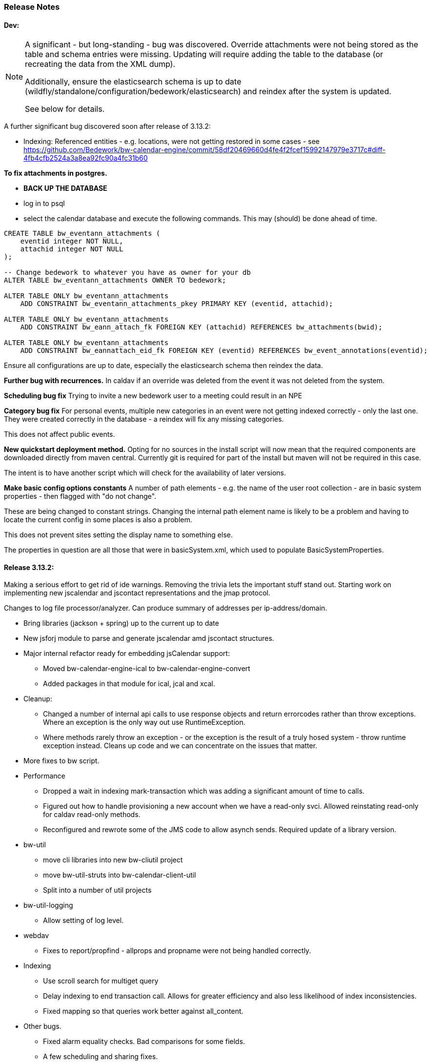 [[release-notes]]
=== Release Notes

==== Dev:

[NOTE]
====
A significant - but long-standing - bug was discovered. Override attachments were not being stored as the table and schema entries were missing. Updating will require adding the table to the database (or recreating the data from the XML dump).

Additionally, ensure the elasticsearch schema is up to date
(wildfly/standalone/configuration/bedework/elasticsearch) and reindex
after the system is updated.

See below for details.
====

A further significant bug discovered soon after release of 3.13.2:

    * Indexing:
        Referenced entities - e.g. locations, were not getting restored
          in some cases - see https://github.com/Bedework/bw-calendar-engine/commit/58df20469660d4fe4f2fcef15992147979e3717c#diff-4fb4cfb2524a3a8ea92fc90a4fc31b60

**To fix attachments in postgres.**

 * *BACK UP THE DATABASE*
 * log in to psql
  * select the calendar database and execute the following commands. This may (should) be done ahead of time.

----
CREATE TABLE bw_eventann_attachments (
    eventid integer NOT NULL,
    attachid integer NOT NULL
);

-- Change bedework to whatever you have as owner for your db
ALTER TABLE bw_eventann_attachments OWNER TO bedework;

ALTER TABLE ONLY bw_eventann_attachments
    ADD CONSTRAINT bw_eventann_attachments_pkey PRIMARY KEY (eventid, attachid);

ALTER TABLE ONLY bw_eventann_attachments
    ADD CONSTRAINT bw_eann_attach_fk FOREIGN KEY (attachid) REFERENCES bw_attachments(bwid);

ALTER TABLE ONLY bw_eventann_attachments
    ADD CONSTRAINT bw_eannattach_eid_fk FOREIGN KEY (eventid) REFERENCES bw_event_annotations(eventid);
----

Ensure all configurations are up to date, especially the elasticsearch schema then reindex the data.

*Further bug with recurrences.* In caldav if an override was deleted from the event it was not deleted from the system.

*Scheduling bug fix* Trying to invite a new bedework user to a meeting could result in an NPE

*Category bug fix* For personal events, multiple new categories in an event were not getting indexed correctly - only the last one. They were created correctly in the database - a reindex will fix any missing categories.

This does not affect public events.

*New quickstart deployment method.* Opting for no sources in the install script will now mean that the required components are downloaded directly from maven central. Currently git is required for part of the install but maven will not be required in this case.

The intent is to have another script which will check for the availability of later versions.

*Make basic config options constants* A number of path elements - e.g. the name of the user root collection - are in basic system properties - then flagged with "do not change".

These are being changed to constant strings. Changing the internal path element name is likely to be a problem and having to locate the current config in some places is also a problem.

This does not prevent sites setting the display name to something else.

The properties in question are all those that were in basicSystem.xml, which used to populate BasicSystemProperties.

==== Release 3.13.2:
Making a serious effort to get rid of ide warnings. Removing the trivia lets the important stuff stand out. Starting work on implementing new jscalendar and jscontact representations and the jmap protocol.

Changes to log file processor/analyzer. Can produce summary of addresses per ip-address/domain.

    * Bring libraries (jackson + spring) up to the current up to date
    * New jsforj module to parse and generate jscalendar amd jscontact structures.
    * Major internal refactor ready for embedding jsCalendar support:
        ** Moved bw-calendar-engine-ical to bw-calendar-engine-convert
        ** Added packages in that module for ical, jcal and xcal.
    * Cleanup:
        ** Changed a number of internal api calls to use response objects and
           return errorcodes rather than throw exceptions. Where an
           exception is the only way out use RuntimeException.
        ** Where methods rarely throw an exception - or the exception is the result of a truly hosed system - throw runtime exception instead. Cleans up code and we can concentrate on the issues that matter.
    * More fixes to bw script.
    * Performance
        ** Dropped a wait in indexing mark-transaction which was adding a significant amount of time to calls.
        ** Figured out how to handle provisioning a new account when we have a read-only svci. Allowed reinstating read-only for caldav read-only methods.
        ** Reconfigured and rewrote some of the JMS code to allow asynch sends. Required update of a library version.
    * bw-util
        ** move cli libraries into new bw-cliutil project
        ** move bw-util-struts into bw-calendar-client-util
        ** Split into a number of util projects
    * bw-util-logging
        ** Allow setting of log level.
    * webdav
        ** Fixes to report/propfind - allprops and propname were not being handled correctly.
    * Indexing
        ** Use scroll search for multiget query
        ** Delay indexing to end transaction call. Allows for greater efficiency and also less likelihood of index inconsistencies.
        ** Fixed mapping so that queries work better against all_content.
    * Other bugs.
        ** Fixed alarm equality checks. Bad comparisons for some fields.
        ** A few scheduling and sharing fixes.
        ** Add a recurrence instance to db for overrides. Need for link back to master.
        ** Scheduling: fixes for attendees only on override.
        ** Fix cleanup of description and summary strings. Was inserting escaped newlines.

==== Release 3.13.1:
There was a long standing bug in category handling for updates. An attempt
was made to preserve default categories for calsuites when an event is
updated. For example if an event is suggested and accepted the
accepting calsuite has its default category added to the event.

This code was being applied to collections which made it impossible to
turn off a default category added to, e.g. an alias, by mistake.

This release also introduces a new authenticated public context. This
is intended to be used for departmental calendars for example. There were
a number of changes needed to make this work but most of the work will
come in setting up the calendar collections and aliases. Documentation
and examples will follow later as always.

  * Drop the explicit reference to maven profile bedework-3 in the bw script. Fix that script to allow -P <profile> and use that in the install script to use bedework-3 +
  This allows us to specify a default profile that differs from the bedework-3 profile.
  * Additionally - add support for a .bw file in the user home which allows setting of the profile. See <<default-maven-profiles,Default Maven Profiles>>
  * Wildfly galleon installer 4.0.3.Final stopped working soon after the last release. Updating to a later version and hoping this won't break.
  * Updated google maps url generation to use location combinedValues property
  * If the location map url is "NO-LINK" (without quotes) then no link will be generated.
  * Remove BasicHttpClient. This necessitated some config changes -
    ** authCardDav.xml and unauthCardDav.xml in bwengine now have a url rather than host, port and context.
    ** notify/notify-config.xml changed - removed host, port, context. Added URI
  * Web client changes
    ** Change how we select the mode of working -
    ** Config for user and submission clients require new entry - <readWrite>true</readWrite>
    ** Add a new authenticated public client. This should allow limited read-only access to views of the data. Users will be added to admin groups to control the access.
    ** Removed bwapptype parameter from web.xml files. Value is duplicated in client configs.
  * Bug fixes
    ** User TermsFilterBuilder for collections. Was generating partially working query
    ** change "|" to " or " in xsl - was not encoded - broke some pages
    ** Problem related to timestamp handling was causing ES version errors.

==== Release 3.13.0:
This release mostly consists of upgrades to almost the latest ElasticSearch (always a moving target), the currently latest wildfly and to Java 11 the current LTS release.

Installing the quickstart requires that you first install docker if you wish to have a quickstart image of elasticsearch installed.

There have additionally been some minor changes in configuration and the addition of a tool feature to help in calendar suite creation.

Beyond that there is very little functional change since the last release. However, note that the move to the latest ES required a complete rewrite of the query and indexing modules.

  * Upgrade to ES 7.2.0
  * Upgrade to wildfly 17.0.1.Final
    ** Use galleon to install - allows updates
    ** Don't use wildfly modules for deployed ear dependencies.
  * Require java 11.
    ** Many changes to build. Much of the XML support is removed from java core.
    ** Updates to maven plugin versions
  * Minor changes
    ** Add an error log handler
    ** Reduce noise in logs
      *** Remove bogus elements from config files
      *** Remove ldap group member so we don't get annoying error messages
    ** Add auth user update to cli tools
    ** Fix NPE when editing auth user that doesn't exist
    ** Some fixes for travis build

==== Release 3.12.7:
  * Fixes to install script
  * Library updates
    ** Update http version to avoid security issues
    ** Add missing dependencies to eventreg
  * Add tzsvr data to quickstart
  * Changes to tz conversion - still broken
  * XSL fixes - missing approots
  * Client
    ** Remove empty x-properties on event update
  * Log processing
    ** Was missing log prefix in parser
    ** Add more checks for same task
  * Deployment
    ** Use deployment base
  * Sync
    ** Use last-modified if etag not present
  * Watch for null x-properties in event list. Can be caused by deleting them in db.
  *  Indexing
    ** Don't index x-properties - can be large

==== Release 3.12.6:
  * Library updates
    ** Update servlet api version
    ** Update jackson version to avoid security issues
    ** Update http client version to avoid security issues
  * Log analysis
    ** Updates to generated figures and some analysis of access logs
  * Sync process
    ** Update category prop updater to fix NPE
    ** Add callback method to fetch location by combined value. Use it when updating or adding an event.
  * Indexing
    ** Fix location mapping - was missing combined field.
  * Install
    ** bwcli wasn't being built by install script
  * Restores
    ** Restores were failing because the fake event property calpath code was getting an NPE - no principal. Fixed it so principal isn't needed. Caused cascading updates up the stack. Dropped the principal object where possible. Generally only need the href.
    ** Resource content handling was broken in restore. Should just set the byte value and create the blob when we have a session
  * Client
    ** Add action to clear any principals notifications
    ** Fix feeder main/listEvents action - now works
  * Others
    ** Svci pars wasn't handling the readonly flag properly. Worked for unauth but wasn't turning on readonly for authenticated methods.
    ** Drop loader-repository elements from (some) jboss-app.xml
    ** Better error messages when building index docs and in AccessUtil
    ** Watch for null home in CalSuites
    ** Response: Add method to set Response status from a response

==== Release 3.12.5:
  * Logging
    ** Add a bunch of jsonIgnore to the Logged interface to stop the fields turning up in json.
    ** Fix error methods. Use exception message as first param.

  * Client
    ** Cache default filters for ro client. Use calsuite as key
    ** Cache user collections in session. Use calsuite group as key
    ** NoopAction extended MainAction. Should not as it retrieves a lot of unused data.
    ** Make session timeout for /cal and /soedept configurable and default to 5

  * Don't store collection in BwCollectionFilter. Was never used. Just store path as entity
  * Fix FlushMap in utils. Current fetched value was not discarded.
  * Fix bw script - was missing some of the newer modules
  * BwLastMod:
    ** Add JsonIgnore to getDbEntity or we get a loop.
    ** Set the db entity when we clone or we get an NPE

==== Release 3.12.4:
  * Fixed a few bugs.
    ** BwResourceContent bug below
    ** Suppress a request-out log message unlesss really on way out
    ** Index wrapper type for calsuite - not calsuite itself
    ** Try to force refresh after adding calsuite
    ** HttpUtil POST produced Accept rather than Content-type
    ** Bad forward in add calsuite produced bogus error message
  * Updated log analyzer so results are easier to read.
  * Factor deployment modules out of bw-util into new bw-util-deploy

==== Release 3.12.3:
  * Added new cli command to analyze log data.
  * Add new REQUEST-OUT log message for analyzer
  * A number of bug fixes
    ** Touch collection on update of acls - was not getting indexed
    ** Calling wrong indexer to update resource content
    ** Wasn't saving entity in response from indexer
    ** Add cache to SvcSimpleFilterParser so we don't repeatedly attempt to fetch children of collections.
    ** Should be returning an empty array when the event is not found
    ** Was calling wrong method to fetch location for update

Note: A bug was discovered almost immediately. The commit is at https://github.com/Bedework/bw-calendar-engine/commit/c83e77e3f5ceb990029b84ca7440af83fdc4e568 and a patch:

----
Index: bw-calendar-engine-facade/src/main/java/org/bedework/calfacade/BwResourceContent.java
IDEA additional info:
Subsystem: com.intellij.openapi.diff.impl.patch.CharsetEP
<+>UTF-8
===================================================================
--- bw-calendar-engine-facade/src/main/java/org/bedework/calfacade/BwResourceContent.java	(revision b248db13b030a73828d7b8c9428dda9ebf262a0c)
+++ bw-calendar-engine-facade/src/main/java/org/bedework/calfacade/BwResourceContent.java	(revision c83e77e3f5ceb990029b84ca7440af83fdc4e568)
@@ -187,14 +187,11 @@
       while((len = str.read(buffer)) != -1) {
         b64out.write(buffer, 0, len);
       }
+      b64out.close();

       return new String(baos.toByteArray());
     } catch (final Throwable t) {
       throw new CalFacadeException(t);
-    } finally {
-      try {
-        b64out.close();
-      } catch (Throwable t) {}
     }
   }

----


==== Release 3.12.2:
  * Added new cli command to allow refresh of tz data.
  * Widespread changes to remove references to log4j. All localized in one source file (and a few poms for runnable code).
  * Use asciidoctor to generate this document.

==== Release 3.12.1:
===== Searching for contacts/locations
  * In the admin and event submissions clients replaced simple drop down with a search interface. Requires back end support for the search )a restful style with json response).
  
===== ES only read-only clients.
  * Implement an ES only read-only interface. The public client can be built without any hibernate support as it doesn't interact with the database. This required at least:
    ** Minor API changes
    ** Indexing of more entities - principals, calendar suites, preferences, filters.
    ** New core interface implementation which only handles the read only methods.
    ** Refactored the core to remove a callback. Also to spilt off the read only code.
     
===== Split out ES indexes
  * Significant change to indexing to try to resolve the contacts issue and prepare for upgrade.

  * ES v7 will allow only one type per index. To prepare the index was split into many. Requires a doctype parameter to be added to most calls, significant changes to the (re)indexing process and other associated changes.

  * Almost all calendar engine classes were affected in some way - mostly relatively minor.

  * Configuration changes: no longer have a public/user calendar name. The location of the mappings is a directory - not a file and there are multiple mapping files under directories named with the lowercased doctype name.
  
===== Use ES only read-only interface for CalDAV read-only methods.
  * The hope is this will provide a significant performance improvement for those methods.

===== Other changes.
  * Merged pull request from viqueen. Deal with DAV security issue.

==== Release 3.12.0:
===== Move to github/maven
  * A number of modules have been replaced with their github/maven equivalents from the 4.x branches. Other than changes for the build process these modules are functionally equivalent. This change was initiated to make some module classes available for externally built plugin modules. The 3.x modules and their 4.x replacements are:
    ** rpiutil -> bw-util
    ** bwaccess -> bw-access
    ** webdav -> bw-webdav
    ** caldav -> bw-caldav (bwcaldav is the bedework implementation of the interface)
    ** bwxml -> bw-xml
    ** eventreg -> bw-event-registration
    ** selfreg -> bw-self-registration
    ** synch -> bw-synch
  * Related changes were to build the runnable post-deploy app in bw-util-bw-deploy and run that. Some configuration properties had to be changed to align.
  
  * Having done the above the master on github for the calendar engineand client is now the current 3.x dev version, there is a 4.x branch for future development and release branches will be created as necessary. 
  
===== Related to maven/github switch
  * The urls for wsdls is changed. e.g. /wsdls/synch/wssvc.wsdl becomes /xmlspecs/wsdls/synchws/wssvc.wsdl. This necessitates changes to configurations:
    ** synch/../orgSyncV2.xml
    ** synch/../localBedework.xml
    ** bwengine/synch.xml
    ** bwengine/system.xml
    ** eventreg.xml
  * Yet more refactoring was needed. Turns out we had an unbuildable set of modules with bw-xml depending on bw-util for the deployment. Broke out the 2 modules with a dependency on bw-xml as bw-util2
  * Moved all the xsl into it's own module - bw-calendar-xsl. Thi salso needs changes to configs - all xsl url paths are now prefixed with /approots - the context at which the xsl is deployed. Look for elements appRoots and browserResourceRoots in the configs

===== Scheduling
  * Fixes to scheduling code to try to ensure pending inbox events get deleted
  * Updates to iSchedule client for later version of httplient. Moved some code out of caldav tester into common utils
   
===== Notifications
  * Fix the listeners so they close down without exceptions

===== Websockets
  * Add code to support websockets for a new experimental streaming protocol (a CalConnect initiative)
  * Many changes to build process - wewbsockets applications cannot be inside an ear file. Now possible to deploy as a standalone war. Websockets endpoint is now a separate module.
  * Websockets moduleacts as a proxy to caldav.
  
===== Other 
  * Delay getting a change table entry when realiasing. Was intefering with a test in update.
  * Getting deadlocks when deleting tombstoned events. Change the colpath so they disapppear but need a purge process to finally remove them. 
  * Tasks collections were not getting created with correct type - nor were they returning a supported component type.
  * Some fixes to the selfreg feature and additions to the cli to drive it.
   
==== Release 3.11.2:

===== Indexing
  * Add a reindex operation which reindexes all the data in place. Used when ES schema changes.
  * Add an indexstats operation to get counts for a named index
  * Add a setProdAlias operation. Rebuild index no longer automatically makes new index prod. This also allows us to back off the index.
  * Extra operations added to cli to reindex and change indexes
  * Fix update of UpdateInfo in ES index. Was doing a string concat rather than an increment.
  * Index individual location fields so they can be searched
  * Add a fetch single event method to the indexer
  * Synch around event cache accesses

===== Notifications
  * Add a preference to allow suppression of notifications for a user. This shoudl be applied to public-user to avoid a lot of overhead
  * Change logging is now modified. Messages are now logged to audit.org.bedework.chgnote. Requires a change to standalone.xml or the equivalent
  
===== Sync and orgSync:
  * Add orgSync connector to sync engine
  * Fully index location sub-fields - add a set of keys for mapping locations
  * New indexer methods to enable searching for particular location keys
  * Allow specification of a mapping key in subscription and in x-property
  * Updates x-calendar xsd for mapping key as param
  * Changes to admin client to allow specification of orgSync
  * Upgrade to httpClient to handle orgSync certs
  * Add further parameters to OrgSync subscription -updated admin client to support
  * Unsubscribe before deleting content to avoid race.
  * Get persisted event on fetch for update
  * Allow for pw without id in subscription - it's the key in OrgSync
  * Implement setting category on add and update from containing collection.
  * Update was setting datestamps before checking for no changes - was propagated to db entity preventing further updates.
  * Do a better job of setting content-type and encoding for SOAP interactions.
  * Add array of keys to location entity for use by synch process.
  * Fix handling of locations in Synch engine. Add the locKey parameter to the location. It gets propagated to the x-prop for use later.
  * Refresh rate wasn't getting through. Fixed

===== Public events admin
  * Try to mitigate errors caused when a validation error occurs on publish. Indexed and db version did not match.
  * Added missing retry action in event submit.
  * Fixed race condition when selecting a group in admin client
  * Fix the eventsPending page. POST was losing the filter
  * Calsuite specific approvers
  * Avoid ConcurrentModificationException in admin client
  * Changes for eventreg
      ** Add some commands to cli
      ** Use wildfly modules
      ** More HttpUtil methods for use in eventreg and sync
      ** Fix web.xml and post-deploy for wildfly
  * Use of deleted flag
      ** Index the flag
      ** Changes to allow DeleteEventAction to just set the flag
      ** Searching can filter on deleted flag
      ** Add mark deleted button to form
  * Add tool command to set authuser roles
  * Add tool command to add/remove approver for calsuite

===== Clients
  * Fix errors caused by entry into showEventMore with a new session
  * Switch public client to use href in urls instead of calPath + guid + recurrenceId
  * Last date in header was the same as the first date

===== Other 
  * Removed the principal path elements from the basic config. Changing them is always a bad idea so they may as well be fixed.
  * Use wildfly modules where possible - ensure we get consistent SOAP behavior
  * Further changes for httpclient. Fix to timezones
  * Logging changes to try to reduce output
  * Try to spot ConnectionResetByPeer errors and leave quietly
  * Try to make less noise when a hung session is shut down
  * Avoid tzsvr startup errors - and db should be static
  * Allow setting of session timeout in deploy properties
  * Drop deprecated jboss config
  * Allow setting of soap address in post deploy
  * Try to fix some issues with JMX which surfaced when testing eventreg
  * Add an Events method to calculate instances for recurring event
  * Fix carddav logging
  * Add flag to ifInfo to indicate a dontKill server process. Stops
    autokill killing off some of the long running system jobs.
  * Fixes to get carddav working again. Most of them backported to 3.11.1  
  * Fixes to get vpoll working again. Broke as a result of ical4j upgrade.
  * Add event dumping to the new (incomplete) dump format.
  * Try another approach to stop exceptions when a new user turns up

==== Release 3.11.1:

  * Change the schema and filter to allow searches on x-properties.
  * Backported carddav changes from 3.11.2

  
